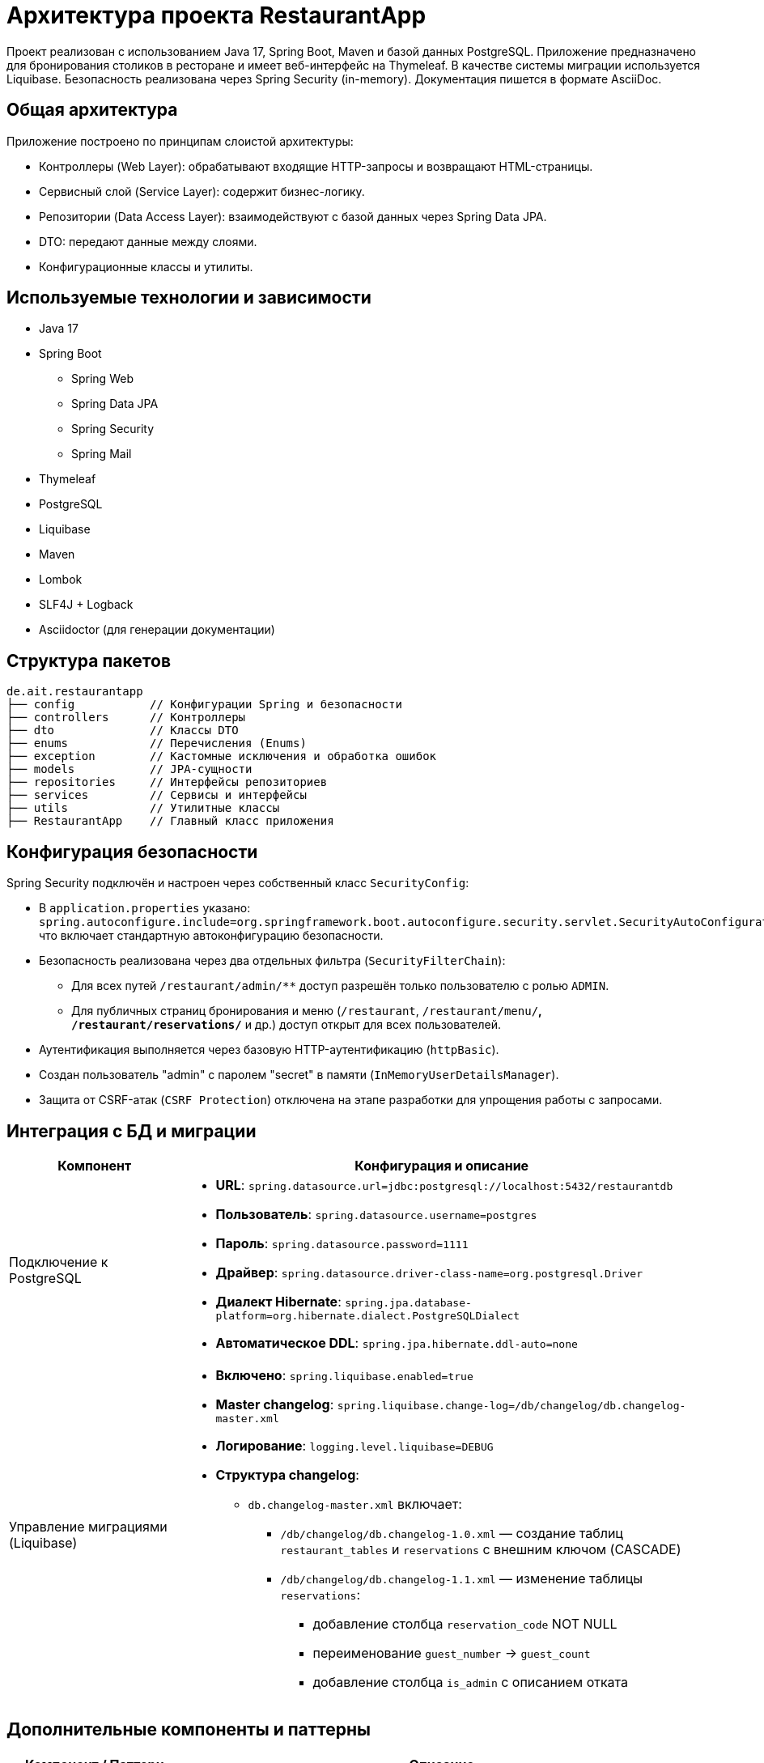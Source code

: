 [[architecture]]
= Архитектура проекта RestaurantApp

Проект реализован с использованием Java 17, Spring Boot, Maven и базой данных PostgreSQL. Приложение предназначено для бронирования столиков в ресторане и имеет веб-интерфейс на Thymeleaf. В качестве системы миграции используется Liquibase. Безопасность реализована через Spring Security (in-memory). Документация пишется в формате AsciiDoc.

== Общая архитектура

Приложение построено по принципам слоистой архитектуры:

* Контроллеры (Web Layer): обрабатывают входящие HTTP-запросы и возвращают HTML-страницы.
* Сервисный слой (Service Layer): содержит бизнес-логику.
* Репозитории (Data Access Layer): взаимодействуют с базой данных через Spring Data JPA.
* DTO: передают данные между слоями.
* Конфигурационные классы и утилиты.

== Используемые технологии и зависимости

* Java 17
* Spring Boot
** Spring Web
** Spring Data JPA
** Spring Security
** Spring Mail
* Thymeleaf
* PostgreSQL
* Liquibase
* Maven
* Lombok
* SLF4J + Logback
* Asciidoctor (для генерации документации)

== Структура пакетов

[source]
----
de.ait.restaurantapp
├── config           // Конфигурации Spring и безопасности
├── controllers      // Контроллеры
├── dto              // Классы DTO
├── enums            // Перечисления (Enums)
├── exception        // Кастомные исключения и обработка ошибок
├── models           // JPA-сущности
├── repositories     // Интерфейсы репозиториев
├── services         // Сервисы и интерфейсы
├── utils            // Утилитные классы
├── RestaurantApp    // Главный класс приложения
----

== Конфигурация безопасности

Spring Security подключён и настроен через собственный класс `SecurityConfig`:

* В `application.properties` указано:
`spring.autoconfigure.include=org.springframework.boot.autoconfigure.security.servlet.SecurityAutoConfiguration`,
что включает стандартную автоконфигурацию безопасности.

* Безопасность реализована через два отдельных фильтра (`SecurityFilterChain`):
** Для всех путей `/restaurant/admin/**` доступ разрешён только пользователю с ролью `ADMIN`.
** Для публичных страниц бронирования и меню (`/restaurant`, `/restaurant/menu/**`, `/restaurant/reservations/**` и др.) доступ открыт для всех пользователей.

* Аутентификация выполняется через базовую HTTP-аутентификацию (`httpBasic`).

* Создан пользователь "admin" с паролем "secret" в памяти (`InMemoryUserDetailsManager`).

* Защита от CSRF-атак (`CSRF Protection`) отключена на этапе разработки для упрощения работы с запросами.



== Интеграция с БД и миграции

[cols="1,3",options="header"]
|===
|Компонент                      |Конфигурация и описание

|Подключение к PostgreSQL
a|
* **URL**: `spring.datasource.url=jdbc:postgresql://localhost:5432/restaurantdb`
* **Пользователь**: `spring.datasource.username=postgres`
* **Пароль**: `spring.datasource.password=1111`
* **Драйвер**: `spring.datasource.driver-class-name=org.postgresql.Driver`
* **Диалект Hibernate**: `spring.jpa.database-platform=org.hibernate.dialect.PostgreSQLDialect`
* **Автоматическое DDL**: `spring.jpa.hibernate.ddl-auto=none`

|Управление миграциями (Liquibase)
a|
* **Включено**: `spring.liquibase.enabled=true`
* **Master changelog**: `spring.liquibase.change-log=/db/changelog/db.changelog-master.xml`
* **Логирование**: `logging.level.liquibase=DEBUG`
* **Структура changelog**:
** `db.changelog-master.xml` включает:
*** `/db/changelog/db.changelog-1.0.xml` — создание таблиц `restaurant_tables` и `reservations` с внешним ключом (CASCADE)
*** `/db/changelog/db.changelog-1.1.xml` — изменение таблицы `reservations`:
**** добавление столбца `reservation_code` NOT NULL
**** переименование `guest_number` → `guest_count`
**** добавление столбца `is_admin` с описанием отката
|===

== Дополнительные компоненты и паттерны

[cols="1,3", options="header"]
|===
| Компонент / Паттерн
| Описание

| DTO (Data Transfer Object)
a|
Используются для передачи данных между слоями приложения:

* `EmailDto` — содержит информацию для отправки email-уведомлений.
* `ReservationFormDto` — данные из формы бронирования.

| Глобальный обработчик ошибок
a|
Класс `GlobalExceptionHandler`:

* перехватывает исключения (например, `NoAvailableTableException`);
* возвращает пользователю понятные HTTP-ответы (например, 409 Conflict).

| Генерация уникальных идентификаторов
a|
Класс `ReservationIDGenerator`:

* утилитный;
* создаёт уникальные коды бронирования на основе UUID и timestamp.

| Конфигурация логирования (Logback)
a|
Файл `logback.xml` содержит:

* вывод логов в консоль и файл;
* шаблон форматирования;
* ротацию и архивирование логов;
* уровень логирования — `DEBUG`.

| application.properties
a|
Содержит параметры конфигурации:

* подключение к PostgreSQL;
* настройки Liquibase;
* SMTP-конфигурация для email;
* параметры загрузки файлов;
* часы работы ресторана;
* количество столиков;
* подключение Spring Security.

| Enum ReservationStatus
a|
Перечисление `ReservationStatus`:

* определяет статус бронирования (`CONFIRMED`, `CANCELED`);
* помогает контролировать жизненный цикл брони.

| Главный класс приложения
a|
Класс `RestaurantApp`:

* содержит точку входа в приложение;
* запускает Spring Boot с помощью `@SpringBootApplication`.

| Maven-конфигурация
a|
Файл `pom.xml`:

* содержит зависимости (Spring Boot, Mail, Security, Liquibase, Lombok и др.);
* включает плагины сборки (Asciidoctor, Liquibase, Maven Compiler);
* задаёт версии Java и библиотек.

| Логирование
a|
Используются:

* SLF4J и Logback;
* уровень `DEBUG` для Liquibase и ошибок сервера;
* вывод как в консоль, так и в файл.

| Lombok / Builder
a|
Используются аннотации Lombok:

* `@Data`, `@AllArgsConstructor`, `@NoArgsConstructor`;
* уменьшают объём шаблонного кода в DTO и моделях.

|===
